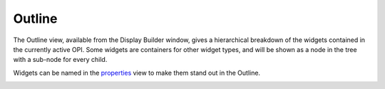 Outline
=======

The Outline view, available from the Display Builder window, gives a hierarchical breakdown of the widgets contained in the currently active OPI. Some widgets are containers for other widget types, and will be shown as a node in the tree with a sub-node for every child.

Widgets can be named in the `<properties>`_ view to make them stand out in the Outline.

.. image:: _images/grid-layout-outline.png
    :alt: Outline
    :align: center
